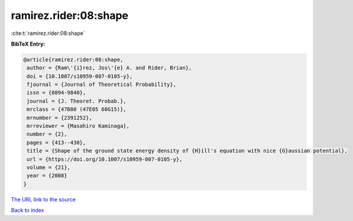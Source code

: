 ramirez.rider:08:shape
======================

:cite:t:`ramirez.rider:08:shape`

**BibTeX Entry:**

.. code-block:: bibtex

   @article{ramirez.rider:08:shape,
    author = {Ram\'{i}rez, Jos\'{e} A. and Rider, Brian},
    doi = {10.1007/s10959-007-0105-y},
    fjournal = {Journal of Theoretical Probability},
    issn = {0894-9840},
    journal = {J. Theoret. Probab.},
    mrclass = {47B80 (47E05 60G15)},
    mrnumber = {2391252},
    mrreviewer = {Masahiro Kaminaga},
    number = {2},
    pages = {413--430},
    title = {Shape of the ground state energy density of {H}ill's equation with nice {G}aussian potential},
    url = {https://doi.org/10.1007/s10959-007-0105-y},
    volume = {21},
    year = {2008}
   }
`The URL link to the source <ttps://doi.org/10.1007/s10959-007-0105-y}>`_


`Back to index <../By-Cite-Keys.html>`_
